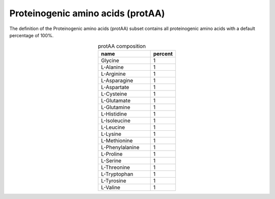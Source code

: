 Proteinogenic amino acids (protAA)
^^^^^^^^^^^^^^^^^^^^^^^^^^^^^^^^^^
The definition of the Proteinogenic amino acids (protAA) subset contains all proteinogenic amino acids with a default 
percentage of 100%.

.. list-table:: protAA composition
  :name: protaa_comp
  :align: center
  :widths: 54 26
  :header-rows: 1
  :class: no-scrollbar-table

  * - name
    - percent
  * - Glycine
    - 1
  * - L-Alanine
    - 1
  * - L-Arginine
    - 1
  * - L-Asparagine
    - 1
  * - L-Aspartate
    - 1
  * - L-Cysteine
    - 1
  * - L-Glutamate
    - 1
  * - L-Glutamine
    - 1
  * - L-Histidine
    - 1
  * - L-Isoleucine
    - 1
  * - L-Leucine
    - 1
  * - L-Lysine
    - 1
  * - L-Methionine
    - 1
  * - L-Phenylalanine
    - 1
  * - L-Proline
    - 1
  * - L-Serine
    - 1
  * - L-Threonine
    - 1
  * - L-Tryptophan
    - 1
  * - L-Tyrosine
    - 1
  * - L-Valine
    - 1
    